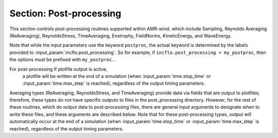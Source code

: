 .. _inputs_post_processing:

Section: Post-processing
~~~~~~~~~~~~~~~~~~~~~~~~

This section controls post-processing routines supported within
AMR-wind, which include Sampling, Reynolds Averaging (ReAveraging),
ReynoldsStress, TimeAveraging, Enstrophy, FieldNorms, KineticEnergy, and WaveEnergy.

Note that while the input parameters use the keyword ``postproc``, the
actual keyword is determined by the labels provided to
:input_param:`incflo.post_processing`. So for example, if
``incflo.post_processing = my_postproc``, then the options must be prefixed with
``my_postproc.``.

For post-processing If plotfile output is active,
   a plotfile will be written at the end of a simulation (when
   :input_param:`time.stop_time` or :input_param:`time.max_step` is reached), regardless
   of the output timing parameters.

.. input_param:: postproc.type

   **type:** String, optional, default = Sampling

   Specify the type of post-processing routine to apply to this label.

Averaging types (ReAveraging, ReynoldsStress, and TimeAveraging) provide
data via fields that are output to plotfiles; therefore, these types do
not have specific outputs to files in the post_processing directory. However,
for the rest of these routines, which do output data to post-processing files,
there are general input arguments to designate when to write these files,
and these arguments are described below. Note that for these post-processing types,
output will automatically occur at the end of a simulation (when
:input_param:`time.stop_time` or :input_param:`time.max_step` is reached), regardless
of the output timing parameters.

.. input_param:: postproc.output_interval

   **type:** Integer, optional, default = 10

   Specify the output interval (in time steps) when post-processing is performed
   and output to disk. This quantity can instead be specified as ``output_frequency``,
   which was the legacy input argument. Because ``output_interval`` is a more
   accurate name, this is the preferred input argument. 

.. input_param:: postproc.output_time_interval

   **type:** Real, optional

   Specify the output interval (in seconds of simulation time) when post-processing is
   performed and output to disk. The output interval must be specified either in
   simulation time (using this argument) or in time steps.

.. input_param:: postproc.output_delay

   **type:** Integer, optional, default = 0

   Specify the output delay (in time steps) when post-processing and output will begin
   during a simulation. E.g., a delay of 100 will wait until the hundredth timestep to
   check if, according to the output interval, post-processing should be output to disk.

.. input_param:: postproc.output_time_delay

   **type:** Integer, optional, default = 0.

   Specify the output delay (in seconds of simulation time) when post-processing and output will begin
   during a simulation. This parameter is only active in conjunction with an output time interval.

.. input_param:: postproc.enforce_output_time_dt

   **type:** Boolean, optional, default = false

   In the case of a variable dt simulation, the simulation time will not likely correspond
   exactly to the post-processing time interval. However, by setting this parameter to true, the time step size (dt)
   will be shortened when necessary to enforce the simulation time to match the output time interval. 

.. input_param:: postproc.enforce_output_time_dt_reltol

   **type:** Real number, optional, default = 1e-3

   When :input_param:`postproc.enforce_output_time_dt` is true, a tolerance is needed to determine when
   it is necessary to shrink the time step size. This tolerance is relative to the output time interval.
   In most cases, this parameter need not be modified, but it can be changed by the user.